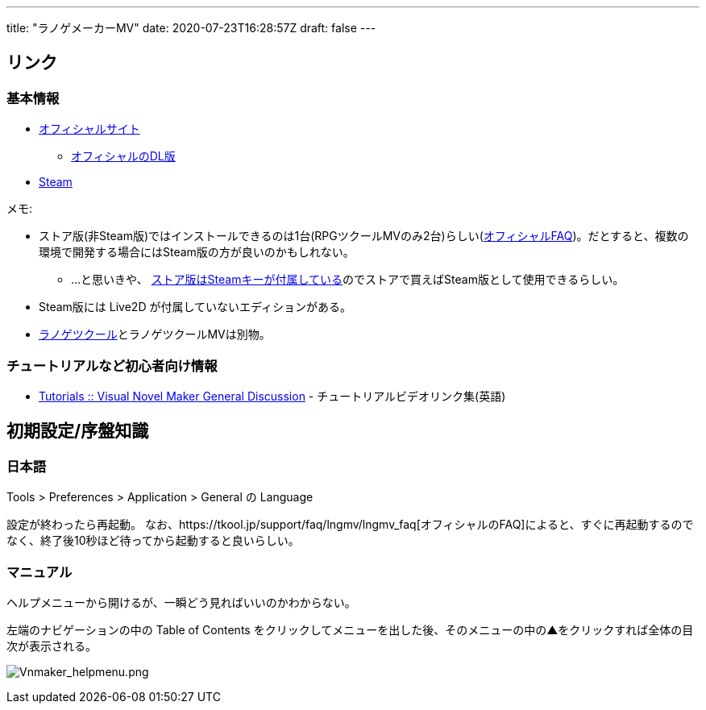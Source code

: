 ---
title: "ラノゲメーカーMV"
date: 2020-07-23T16:28:57Z
draft: false
---

== リンク

=== 基本情報

* https://tkool.jp/lngmv/[オフィシャルサイト]
** https://tkool.jp/lngmv/download/index.html[オフィシャルのDL版]
* http://store.steampowered.com/app/495480/Visual_Novel_Maker/[Steam]

メモ:

* ストア版(非Steam版)ではインストールできるのは1台(RPGツクールMVのみ2台)らしい(https://tkool.jp/support/faq/activation[オフィシャルFAQ])。だとすると、複数の環境で開発する場合にはSteam版の方が良いのかもしれない。
** …と思いきや、 https://forum.tkool.jp/index.php?threads/%E3%83%A9%E3%83%8E%E3%82%B2%E3%83%84%E3%82%AF%E3%83%BC%E3%83%ABmv%E3%81%AE%E3%82%B2%E3%83%BC%E3%83%A0%E3%83%91%E3%83%83%E3%82%B1%E3%83%BC%E3%82%B8%E3%81%AE%E4%BD%9C%E6%88%90%E3%81%8C%E3%81%A7%E3%81%8D%E3%81%AA%E3%81%84%E7%97%87%E7%8A%B6.578/[ストア版はSteamキーが付属している]のでストアで買えばSteam版として使用できるらしい。
* Steam版には Live2D が付属していないエディションがある。
* https://tkool.jp/lng/[ラノゲツクール]とラノゲツクールMVは別物。

=== チュートリアルなど初心者向け情報

* https://steamcommunity.com/app/495480/discussions/0/3183345176714166592/[Tutorials
:: Visual Novel Maker General Discussion] -
チュートリアルビデオリンク集(英語)

== 初期設定/序盤知識

=== 日本語

Tools > Preferences > Application > General の Language

設定が終わったら再起動。
なお、https://tkool.jp/support/faq/lngmv/lngmv_faq[オフィシャルのFAQ]によると、すぐに再起動するのでなく、終了後10秒ほど待ってから起動すると良いらしい。

=== マニュアル

ヘルプメニューから開けるが、一瞬どう見ればいいのかわからない。

左端のナビゲーションの中の Table of Contents
をクリックしてメニューを出した後、そのメニューの中の▲をクリックすれば全体の目次が表示される。

image:Vnmaker_helpmenu.png[Vnmaker_helpmenu.png,title="Vnmaker_helpmenu.png"]
